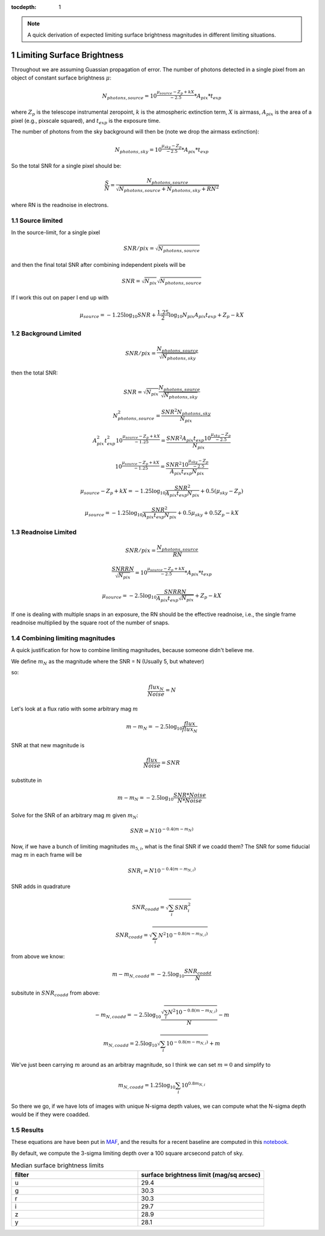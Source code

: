..
  Technote content.

  See https://developer.lsst.io/restructuredtext/style.html
  for a guide to reStructuredText writing.

  Do not put the title, authors or other metadata in this document;
  those are automatically added.

  Use the following syntax for sections:

  Sections
  ========

  and

  Subsections
  -----------

  and

  Subsubsections
  ^^^^^^^^^^^^^^

  To add images, add the image file (png, svg or jpeg preferred) to the
  _static/ directory. The reST syntax for adding the image is

  .. figure:: /_static/filename.ext
     :name: fig-label

     Caption text.

   Run: ``make html`` and ``open _build/html/index.html`` to preview your work.
   See the README at https://github.com/lsst-sqre/lsst-technote-bootstrap or
   this repo's README for more info.

   Feel free to delete this instructional comment.

:tocdepth: 1

.. Please do not modify tocdepth; will be fixed when a new Sphinx theme is shipped.

.. sectnum::

.. TODO: Delete the note below before merging new content to the main branch.

.. note::

   A quick derivation of expected limiting surface brightness magnitudes in different limiting situations.

.. Add content here.
.. Do not include the document title (it's automatically added from metadata.yaml).

Limiting Surface Brightness
---------------------------

Throughout we are assuming Guassian propagation of error. The number of photons detected in a single pixel from an object of constant surface brightness :math:`\mu`:

.. math::
   N_{photons, source} = 10^{\frac{\mu_{source} - Z_p + kX}{-2.5}} * A_{pix} * t_{exp}

where :math:`Z_p` is the telescope instrumental zeropoint, :math:`k` is the atmospheric extinction term, :math:`X` is airmass, :math:`A_{pix}` is the area of a pixel (e.g., pixscale squared), and :math:`t_{exp}` is the exposure time.

The number of photons from the sky background will then be (note we drop the airmass extinction):

.. math::
   N_{photons, sky} = 10^{\frac{\mu_{sky} - Z_p}{-2.5}} * A_{pix} * t_{exp}


So the total SNR for a single pixel should be:

.. math::
   \frac{S}{N} = \frac{N_{photons, source}}{\sqrt{N_{photons, source} + N_{photons, sky} + RN^2}}

where RN is the readnoise in electrons.


Source limited
===============

In the source-limit, for a single pixel

.. math::
   SNR/pix = \sqrt{N_{photons,source}}

and then the final total SNR after combining independent pixels will be

.. math::
   SNR = \sqrt{N_{pix}}\sqrt{N_{photons,source}}

If I work this out on paper I end up with

.. math::
   \mu_{source} = -1.25\log_{10}{SNR} + \frac{1.25}{2}\log_{10}{N_{pix}A_{pix}t_{exp}} + Z_p - kX



Background Limited
==================

.. math::
   SNR/pix = \frac{N_{photons,source}}{\sqrt{N_{photons, sky}}}

then the total SNR:

.. math::
   SNR = \sqrt{N_{pix}} \frac{N_{photons,source}}{\sqrt{N_{photons, sky}}}


.. math::
   N_{photons,source}^2 = \frac{SNR^2 N_{photons, sky}}{N_{pix}}


.. math::
   A_{pix}^2 t_{exp}^2 10^{\frac{\mu_{source} - Z_p + kX}{-1.25}} = \frac{SNR^2A_{pix}t_{exp}10^{\frac{\mu_{sky} - Z_p}{-2.5}}}{N_{pix}}


.. math::
   10^{\frac{\mu_{source} - Z_p + kX}{-1.25}} = \frac{SNR^2 10^{\frac{\mu_{sky} - Z_p}{-2.5}}}{ A_{pix} t_{exp} N_{pix}}


.. math::
   \mu_{source} - Z_p + kX =-1.25 \log_{10}{\frac{SNR^2}{ A_{pix} t_{exp} N_{pix}}} + 0.5(\mu_{sky} -Z_p)


.. math::
   \mu_{source} =-1.25 \log_{10}{\frac{SNR^2}{A_{pix} t_{exp} N_{pix}}} + 0.5\mu_{sky} +0.5Z_p - kX


Readnoise Limited
==================

.. math::
   SNR/pix = \frac{N_{photons,source}}{RN}


.. math::
   \frac{SNR RN}{\sqrt{N_{pix}}}  = 10^{\frac{\mu_{source} - Z_p + kX}{-2.5}} * A_{pix} * t_{exp}


.. math::
   \mu_{source} = -2.5\log_{10} \frac{SNR RN}{A_{pix} t_{exp} \sqrt{N_{pix}}} + Z_p -kX

If one is dealing with multiple snaps in an exposure, the RN should be the effective readnoise, i.e., the single frame readnoise multiplied by the square root of the number of snaps.

Combining limiting magnitudes
=============================

A quick justification for how to combine limiting magnitudes, because someone didn't believe me.

We define :math:`m_N` as the magnitude where the SNR = N (Usually 5, but whatever)

so:

.. math::
   \frac{flux_N}{Noise} = N

Let's look at a flux ratio with some arbitrary mag :math:`m`

.. math::
   m-m_N = -2.5 \log_{10}{\frac{flux}{flux_N}} 


SNR at that new magnitude is

.. math::
   \frac{flux}{Noise} = SNR


substitute in

.. math::
   m-m_N = -2.5 \log_{10}{\frac{SNR * Noise}{N*Noise}} 


Solve for the SNR of an arbitrary mag :math:`m` given :math:`m_N`:

.. math::
   SNR = N 10^{-0.4(m-m_N)}


Now, if we have a bunch of limiting magnitudes :math:`m_{5,i}`, what is the final SNR if we coadd them? The SNR for some fiducial mag :math:`m` in each frame will be

.. math::
   SNR_i = N 10^{-0.4(m-m_{N,i})}


SNR adds in quadrature

.. math::
   SNR_{coadd} = \sqrt{\sum_i SNR_i^2}

.. math::
   SNR_{coadd} = \sqrt{\sum_i N^2 10^{-0.8(m-m_{N,i})}}


from above we know:

.. math::
   m-m_{N,coadd} = -2.5\log_{10} \frac{SNR_{coadd}}{N}


subsitute in :math:`SNR_{coadd}` from above:

.. math::
   -m_{N,coadd} = -2.5\log_{10} \frac{\sqrt{\sum_i N^2 10^{-0.8(m-m_{N,i})}}}{N} - m


.. math::
   m_{N,coadd} = 2.5\log_{10} \sqrt{\sum_i 10^{-0.8(m-m_{N,i})}} + m


We've just been carrying :math:`m` around as an arbitray magnitude, so I think we can set :math:`m=0` and simplify to

.. math::
   m_{N,coadd} = 1.25\log_{10} \sum_i 10^{0.8m_{N,i}}

So there we go, if we have lots of images with unique N-sigma depth values, we can compute what the N-sigma depth would be if they were coadded.

Results
=======

These equations are have been put in `MAF <https://github.com/lsst/rubin_sim/blob/main/rubin_sim/maf/metrics/surfbMetric.py>`__, and the results for a recent baseline are computed in this `notebook <https://github.com/lsst-sims/smtn-016/blob/main/notebook/Surface_brightness_example.ipynb>`__.

By default, we compute the 3-sigma limiting depth over a 100 square arcsecond patch of sky.

.. list-table:: Median surface brightness limits
   :widths: 25 25 
   :header-rows: 1

   * - filter
     - surface brightness limit (mag/sq arcsec)
   * - u
     - 29.4
   * - g
     - 30.3
   * - r
     - 30.3
   * - i
     - 29.7
   * - z
     - 28.9
   * - y
     - 28.1


.. image:: notebook/temp/thumb.baseline_v2_1_10yrs_sb_limit_u_u_HEAL_SkyMap.png
   :width: 30%
.. image:: notebook/temp/thumb.baseline_v2_1_10yrs_sb_limit_g_g_HEAL_SkyMap.png
   :width: 30%
.. image:: notebook/temp/thumb.baseline_v2_1_10yrs_sb_limit_r_r_HEAL_SkyMap.png
   :width: 30%


.. image:: notebook/temp/thumb.baseline_v2_1_10yrs_sb_limit_i_i_HEAL_SkyMap.png
   :width: 30%
.. image:: notebook/temp/thumb.baseline_v2_1_10yrs_sb_limit_z_z_HEAL_SkyMap.png
   :width: 30%
.. image:: notebook/temp/thumb.baseline_v2_1_10yrs_sb_limit_y_y_HEAL_SkyMap.png
   :width: 30%

.. .. rubric:: References

.. Make in-text citations with: :cite:`bibkey`.

.. .. bibliography:: local.bib lsstbib/books.bib lsstbib/lsst.bib lsstbib/lsst-dm.bib lsstbib/refs.bib lsstbib/refs_ads.bib
..    :style: lsst_aa
